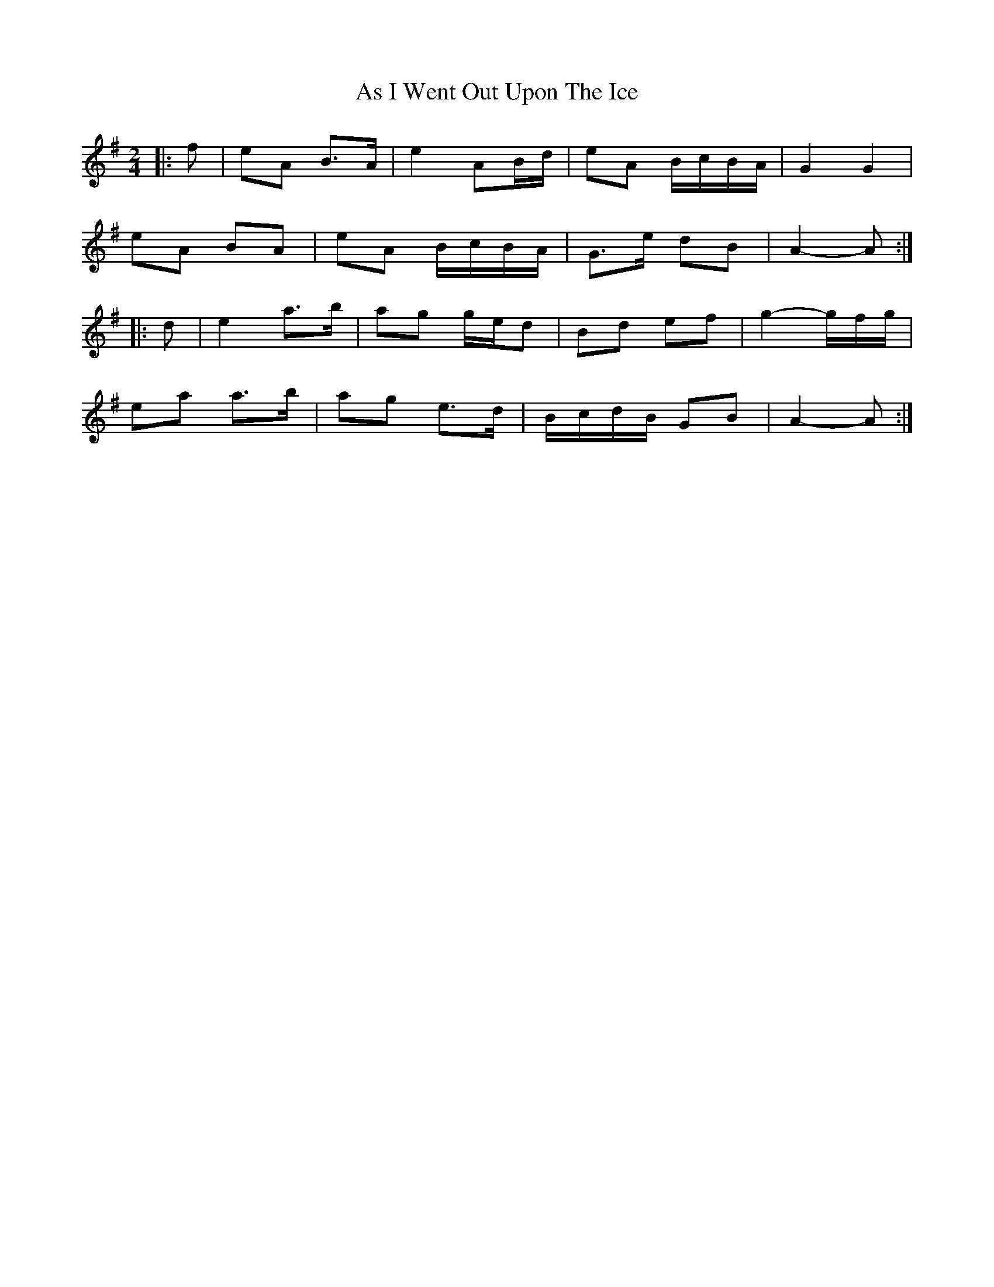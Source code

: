 X: 4
T: As I Went Out Upon The Ice
Z: ceolachan
S: https://thesession.org/tunes/7528#setting19003
R: polka
M: 2/4
L: 1/8
K: Ador
|: f |eA B>A | e2 AB/d/ | eA B/c/B/A/ | G2 G2 |
eA BA | eA B/c/B/A/ | G>e dB | A2- A :|
|: d |e2 a>b | ag g/e/d | Bd ef | g2- g/f/g/ |
ea a>b | ag e>d | B/c/d/B/ GB | A2- A :|
